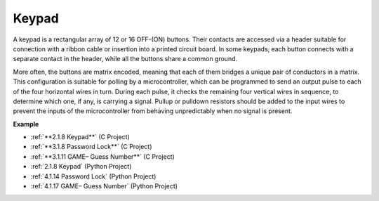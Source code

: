 Keypad
========================

A keypad is a rectangular array of 12 or 16 OFF-(ON) buttons. 
Their contacts are accessed via a header suitable for connection with a ribbon cable or insertion into a printed circuit board. 
In some keypads, each button connects with a separate contact in the header, while all the buttons share a common ground.

.. image:: img/keypad314.png

More often, the buttons are matrix encoded, meaning that each of them bridges a unique pair of conductors in a matrix. 
This configuration is suitable for polling by a microcontroller, which can be programmed to send an output pulse to each of the four horizontal wires in turn. 
During each pulse, it checks the remaining four vertical wires in sequence, to determine which one, if any, is carrying a signal. 
Pullup or pulldown resistors should be added to the input wires to prevent the inputs of the microcontroller from behaving unpredictably when no signal is present.

**Example**

* :ref:`**2.1.8 Keypad**` (C Project)
* :ref:`**3.1.8 Password Lock**` (C Project)
* :ref:`**3.1.11 GAME– Guess Number**` (C Project)
* :ref:`2.1.8 Keypad` (Python Project)
* :ref:`4.1.14 Password Lock` (Python Project)
* :ref:`4.1.17 GAME– Guess Number` (Python Project)